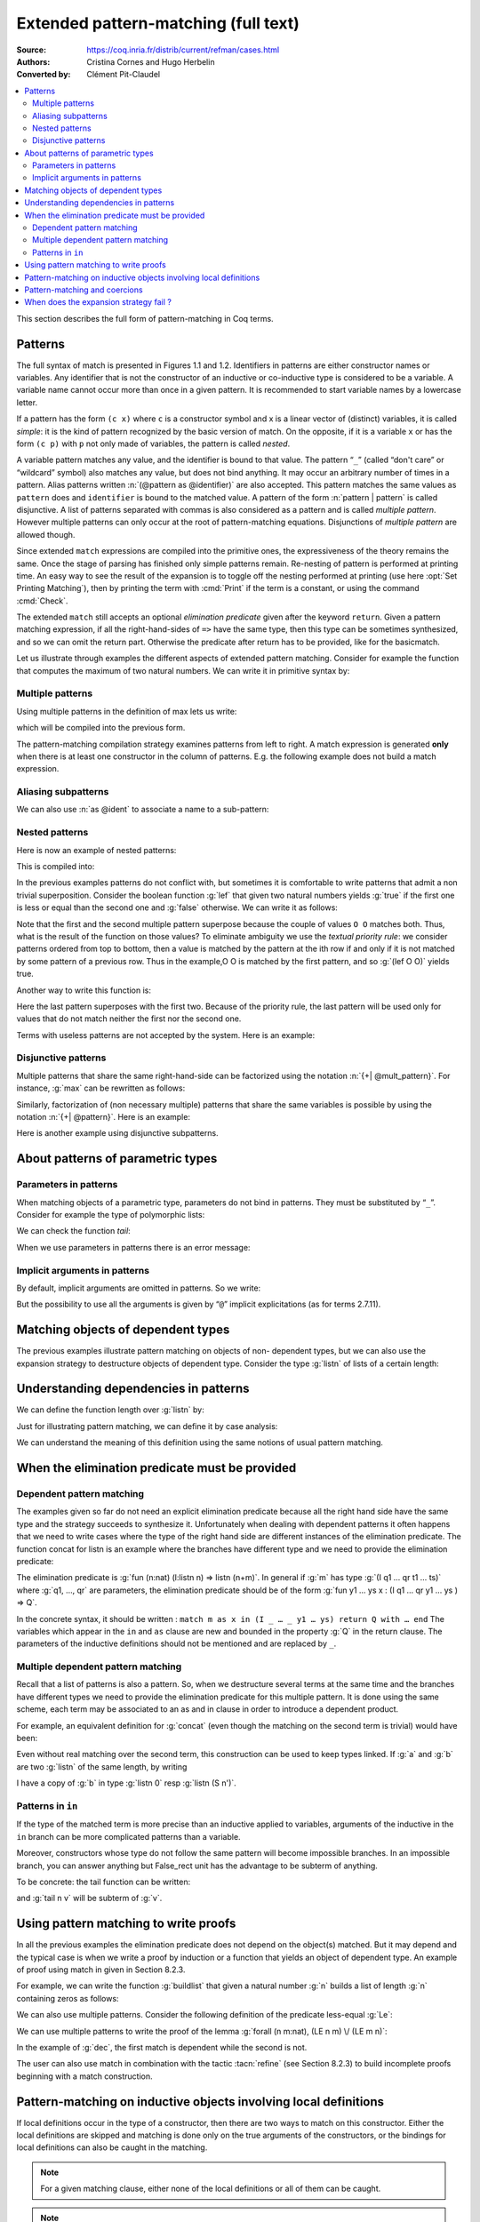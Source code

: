 .. _extendedpatternmatching:

==================================================
 Extended pattern-matching (full text)
==================================================

:Source: https://coq.inria.fr/distrib/current/refman/cases.html
:Authors: Cristina Cornes and Hugo Herbelin
:Converted by: Clément Pit-Claudel

.. contents::
   :local:

.. TODO links to figures

This section describes the full form of pattern-matching in Coq terms.

.. |rhs| replace:: right hand side

Patterns
========

The full syntax of match is presented in Figures 1.1 and 1.2.
Identifiers in patterns are either constructor names or variables. Any
identifier that is not the constructor of an inductive or co-inductive
type is considered to be a variable. A variable name cannot occur more
than once in a given pattern. It is recommended to start variable
names by a lowercase letter.

If a pattern has the form ``(c x)`` where ``c`` is a constructor symbol and x
is a linear vector of (distinct) variables, it is called *simple*: it
is the kind of pattern recognized by the basic version of match. On
the opposite, if it is a variable ``x`` or has the form ``(c p)`` with ``p`` not
only made of variables, the pattern is called *nested*.

A variable pattern matches any value, and the identifier is bound to
that value. The pattern “``_``” (called “don't care” or “wildcard” symbol)
also matches any value, but does not bind anything. It may occur an
arbitrary number of times in a pattern. Alias patterns written
:n:`(@pattern as @identifier)` are also accepted. This pattern matches the
same values as ``pattern`` does and ``identifier`` is bound to the matched
value. A pattern of the form :n:`pattern | pattern` is called disjunctive. A
list of patterns separated with commas is also considered as a pattern
and is called *multiple pattern*. However multiple patterns can only
occur at the root of pattern-matching equations. Disjunctions of
*multiple pattern* are allowed though.

Since extended ``match`` expressions are compiled into the primitive ones,
the expressiveness of the theory remains the same. Once the stage of
parsing has finished only simple patterns remain. Re-nesting of
pattern is performed at printing time. An easy way to see the result
of the expansion is to toggle off the nesting performed at printing
(use here :opt:`Set Printing Matching`), then by printing the term with :cmd:`Print`
if the term is a constant, or using the command :cmd:`Check`.

The extended ``match`` still accepts an optional *elimination predicate*
given after the keyword ``return``. Given a pattern matching expression,
if all the right-hand-sides of ``=>`` have the same
type, then this type can be sometimes synthesized, and so we can omit
the return part. Otherwise the predicate after return has to be
provided, like for the basicmatch.

Let us illustrate through examples the different aspects of extended
pattern matching. Consider for example the function that computes the
maximum of two natural numbers. We can write it in primitive syntax
by:

.. coqtop:: in undo

   Fixpoint max (n m:nat) {struct m} : nat :=
     match n with
     | O => m
     | S n' => match m with
               | O => S n'
               | S m' => S (max n' m')
               end
     end.

Multiple patterns
-----------------

Using multiple patterns in the definition of max lets us write:

.. coqtop:: in undo

   Fixpoint max (n m:nat) {struct m} : nat :=
       match n, m with
       | O, _ => m
       | S n', O => S n'
       | S n', S m' => S (max n' m')
       end.

which will be compiled into the previous form.

The pattern-matching compilation strategy examines patterns from left
to right. A match expression is generated **only** when there is at least
one constructor in the column of patterns. E.g. the following example
does not build a match expression.

.. coqtop:: all

   Check (fun x:nat => match x return nat with
                       | y => y
                       end).


Aliasing subpatterns
--------------------

We can also use :n:`as @ident` to associate a name to a sub-pattern:

.. coqtop:: in undo

   Fixpoint max (n m:nat) {struct n} : nat :=
     match n, m with
     | O, _ => m
     | S n' as p, O => p
     | S n', S m' => S (max n' m')
     end.

Nested patterns
---------------

Here is now an example of nested patterns:

.. coqtop:: in

   Fixpoint even (n:nat) : bool :=
     match n with
     | O => true
     | S O => false
     | S (S n') => even n'
     end.

This is compiled into:

.. coqtop:: all undo

   Unset Printing Matching.
   Print even.

In the previous examples patterns do not conflict with, but sometimes
it is comfortable to write patterns that admit a non trivial
superposition. Consider the boolean function :g:`lef` that given two
natural numbers yields :g:`true` if the first one is less or equal than the
second one and :g:`false` otherwise. We can write it as follows:

.. coqtop:: in undo

   Fixpoint lef (n m:nat) {struct m} : bool :=
     match n, m with
     | O, x => true
     | x, O => false
     | S n, S m => lef n m
     end.

Note that the first and the second multiple pattern superpose because
the couple of values ``O O`` matches both. Thus, what is the result of the
function on those values? To eliminate ambiguity we use the *textual
priority rule*: we consider patterns ordered from top to bottom, then
a value is matched by the pattern at the ith row if and only if it is
not matched by some pattern of a previous row. Thus in the example,O O
is matched by the first pattern, and so :g:`(lef O O)` yields true.

Another way to write this function is:

.. coqtop:: in

   Fixpoint lef (n m:nat) {struct m} : bool :=
     match n, m with
     | O, x => true
     | S n, S m => lef n m
     | _, _ => false
     end.

Here the last pattern superposes with the first two. Because of the
priority rule, the last pattern will be used only for values that do
not match neither the first nor the second one.

Terms with useless patterns are not accepted by the system. Here is an
example:

.. coqtop:: all

   Fail Check (fun x:nat =>
                 match x with
                 | O => true
                 | S _ => false
                 | x => true
                 end).


Disjunctive patterns
--------------------

Multiple patterns that share the same right-hand-side can be
factorized using the notation :n:`{+| @mult_pattern}`. For
instance, :g:`max` can be rewritten as follows:

.. coqtop:: in undo

   Fixpoint max (n m:nat) {struct m} : nat :=
     match n, m with
     | S n', S m' => S (max n' m')
     | 0, p | p, 0 => p
     end.

Similarly, factorization of (non necessary multiple) patterns that
share the same variables is possible by using the notation :n:`{+| @pattern}`.
Here is an example:

.. coqtop:: in

   Definition filter_2_4 (n:nat) : nat :=
     match n with
     | 2 as m | 4 as m => m
     | _ => 0
     end.


Here is another example using disjunctive subpatterns.

.. coqtop:: in

   Definition filter_some_square_corners (p:nat*nat) : nat*nat :=
     match p with
     | ((2 as m | 4 as m), (3 as n | 5 as n)) => (m,n)
     | _ => (0,0)
     end.

About patterns of parametric types
==================================

Parameters in patterns
----------------------

When matching objects of a parametric type, parameters do not bind in
patterns. They must be substituted by “``_``”. Consider for example the
type of polymorphic lists:

.. coqtop:: in

   Inductive List (A:Set) : Set :=
   | nil : List A
   | cons : A -> List A -> List A.

We can check the function *tail*:

.. coqtop:: all

   Check
     (fun l:List nat =>
        match l with
        | nil _ => nil nat
        | cons _ _ l' => l'
        end).

When we use parameters in patterns there is an error message:

.. coqtop:: all

   Fail Check
     (fun l:List nat =>
        match l with
        | nil A => nil nat
        | cons A _ l' => l'
        end).

Implicit arguments in patterns
------------------------------

By default, implicit arguments are omitted in patterns. So we write:

.. coqtop:: all

   Arguments nil [A].
   Arguments cons [A] _ _.
   Check
     (fun l:List nat =>
        match l with
        | nil => nil
        | cons _ l' => l'
        end).

But the possibility to use all the arguments is given by “``@``” implicit
explicitations (as for terms 2.7.11).

.. coqtop:: all

   Check
     (fun l:List nat =>
        match l with
        | @nil _ => @nil nat
        | @cons _ _ l' => l'
        end).


Matching objects of dependent types
===================================

The previous examples illustrate pattern matching on objects of non-
dependent types, but we can also use the expansion strategy to
destructure objects of dependent type. Consider the type :g:`listn` of
lists of a certain length:

.. coqtop:: in reset

   Inductive listn : nat -> Set :=
   | niln : listn 0
   | consn : forall n:nat, nat -> listn n -> listn (S n).


Understanding dependencies in patterns
======================================

We can define the function length over :g:`listn` by:

.. coqtop:: in

   Definition length (n:nat) (l:listn n) := n.

Just for illustrating pattern matching, we can define it by case
analysis:

.. coqtop:: in

   Definition length (n:nat) (l:listn n) :=
     match l with
     | niln => 0
     | consn n _ _ => S n
     end.

We can understand the meaning of this definition using the same
notions of usual pattern matching.


When the elimination predicate must be provided
===============================================

Dependent pattern matching
--------------------------

The examples given so far do not need an explicit elimination
predicate because all the |rhs| have the same type and the strategy
succeeds to synthesize it. Unfortunately when dealing with dependent
patterns it often happens that we need to write cases where the type
of the |rhs| are different instances of the elimination predicate. The
function concat for listn is an example where the branches have
different type and we need to provide the elimination predicate:

.. coqtop:: in

   Fixpoint concat (n:nat) (l:listn n) (m:nat) (l':listn m) {struct l} :
    listn (n + m) :=
     match l in listn n return listn (n + m) with
     | niln => l'
     | consn n' a y => consn (n' + m) a (concat n' y m l')
     end.

The elimination predicate is :g:`fun (n:nat) (l:listn n) => listn (n+m)`.
In general if :g:`m` has type :g:`(I q1 … qr t1 … ts)` where :g:`q1, …, qr`
are parameters, the elimination predicate should be of the form :g:`fun y1 … ys x : (I q1 … qr y1 … ys ) => Q`.

In the concrete syntax, it should be written :
``match m as x in (I _ … _ y1 … ys) return Q with … end``
The variables which appear in the ``in`` and ``as`` clause are new and bounded
in the property :g:`Q` in the return clause. The parameters of the
inductive definitions should not be mentioned and are replaced by ``_``.

Multiple dependent pattern matching
-----------------------------------

Recall that a list of patterns is also a pattern. So, when we
destructure several terms at the same time and the branches have
different types we need to provide the elimination predicate for this
multiple pattern. It is done using the same scheme, each term may be
associated to an as and in clause in order to introduce a dependent
product.

For example, an equivalent definition for :g:`concat` (even though the
matching on the second term is trivial) would have been:

.. coqtop:: in

   Fixpoint concat (n:nat) (l:listn n) (m:nat) (l':listn m) {struct l} :
    listn (n + m) :=
     match l in listn n, l' return listn (n + m) with
     | niln, x => x
     | consn n' a y, x => consn (n' + m) a (concat n' y m x)
     end.

Even without real matching over the second term, this construction can
be used to keep types linked. If :g:`a` and :g:`b` are two :g:`listn` of the same
length, by writing

.. coqtop:: in

   Fixpoint concat (n:nat) (l:listn n) (m:nat) (l':listn m) {struct l} :
    listn (n + m) :=
     match l in listn n, l' return listn (n + m) with
     | niln, x => x
     | consn n' a y, x => consn (n' + m) a (concat n' y m x)
     end.

I have a copy of :g:`b` in type :g:`listn 0` resp :g:`listn (S n')`.


Patterns in ``in``
------------------

If the type of the matched term is more precise than an inductive
applied to variables, arguments of the inductive in the ``in`` branch can
be more complicated patterns than a variable.

Moreover, constructors whose type do not follow the same pattern will
become impossible branches. In an impossible branch, you can answer
anything but False_rect unit has the advantage to be subterm of
anything.

To be concrete: the tail function can be written:

.. coqtop:: in

   Definition tail n (v: listn (S n)) :=
     match v in listn (S m) return listn m with
     | niln => False_rect unit
     | consn n' a y => y
     end.

and :g:`tail n v` will be subterm of :g:`v`.

Using pattern matching to write proofs
======================================

In all the previous examples the elimination predicate does not depend
on the object(s) matched. But it may depend and the typical case is
when we write a proof by induction or a function that yields an object
of dependent type. An example of proof using match in given in Section
8.2.3.

For example, we can write the function :g:`buildlist` that given a natural
number :g:`n` builds a list of length :g:`n` containing zeros as follows:

.. coqtop:: in

   Fixpoint buildlist (n:nat) : listn n :=
     match n return listn n with
     | O => niln
     | S n => consn n 0 (buildlist n)
     end.

We can also use multiple patterns. Consider the following definition
of the predicate less-equal :g:`Le`:

.. coqtop:: in

   Inductive LE : nat -> nat -> Prop :=
     | LEO : forall n:nat, LE 0 n
     | LES : forall n m:nat, LE n m -> LE (S n) (S m).

We can use multiple patterns to write the proof of the lemma
:g:`forall (n m:nat), (LE n m) \/ (LE m n)`:

.. coqtop:: in

   Fixpoint dec (n m:nat) {struct n} : LE n m \/ LE m n :=
     match n, m return LE n m \/ LE m n with
     | O, x => or_introl (LE x 0) (LEO x)
     | x, O => or_intror (LE x 0) (LEO x)
     | S n as n', S m as m' =>
         match dec n m with
         | or_introl h => or_introl (LE m' n') (LES n m h)
         | or_intror h => or_intror (LE n' m') (LES m n h)
         end
     end.

In the example of :g:`dec`, the first match is dependent while the second
is not.

The user can also use match in combination with the tactic :tacn:`refine` (see
Section 8.2.3) to build incomplete proofs beginning with a match
construction.


Pattern-matching on inductive objects involving local definitions
=================================================================

If local definitions occur in the type of a constructor, then there
are two ways to match on this constructor. Either the local
definitions are skipped and matching is done only on the true
arguments of the constructors, or the bindings for local definitions
can also be caught in the matching.

.. example::

   .. coqtop:: in

      Inductive list : nat -> Set :=
      | nil : list 0
      | cons : forall n:nat, let m := (2 * n) in list m -> list (S (S m)).

   In the next example, the local definition is not caught.

   .. coqtop:: in

      Fixpoint length n (l:list n) {struct l} : nat :=
        match l with
        | nil => 0
        | cons n l0 => S (length (2 * n) l0)
        end.

   But in this example, it is.

   .. coqtop:: in

      Fixpoint length' n (l:list n) {struct l} : nat :=
        match l with
        | nil => 0
        | @cons _ m l0 => S (length' m l0)
        end.

.. note:: For a given matching clause, either none of the local
          definitions or all of them can be caught.

.. note:: You can only catch let bindings in mode where you bind all
          variables and so you have to use ``@`` syntax.

.. note:: this feature is incoherent with the fact that parameters
          cannot be caught and consequently is somehow hidden. For example,
          there is no mention of it in error messages.

Pattern-matching and coercions
==============================

If a mismatch occurs between the expected type of a pattern and its
actual type, a coercion made from constructors is sought. If such a
coercion can be found, it is automatically inserted around the
pattern.

.. example::

   .. coqtop:: in

      Inductive I : Set :=
        | C1 : nat -> I
        | C2 : I -> I.

      Coercion C1 : nat >-> I.

   .. coqtop:: all

      Check (fun x => match x with
                      | C2 O => 0
                      | _ => 0
                      end).


When does the expansion strategy fail ?
=======================================

The strategy works very like in ML languages when treating patterns of
non-dependent type. But there are new cases of failure that are due to
the presence of dependencies.

The error messages of the current implementation may be sometimes
confusing. When the tactic fails because patterns are somehow
incorrect then error messages refer to the initial expression. But the
strategy may succeed to build an expression whose sub-expressions are
well typed when the whole expression is not. In this situation the
message makes reference to the expanded expression. We encourage
users, when they have patterns with the same outer constructor in
different equations, to name the variable patterns in the same
positions with the same name. E.g. to write ``(cons n O x) => e1`` and
``(cons n _ x) => e2`` instead of ``(cons n O x) => e1`` and
``(cons n' _ x') => e2``. This helps to maintain certain name correspondence between the
generated expression and the original.

Here is a summary of the error messages corresponding to each
situation:

.. exn:: The constructor @ident expects @num arguments

   The variable ident is bound several times in pattern termFound a constructor
   of inductive type term while a constructor of term is expectedPatterns are
   incorrect (because constructors are not applied to the correct number of the
   arguments, because they are not linear or they are wrongly typed).

.. exn:: Non exhaustive pattern-matching

   The pattern matching is not exhaustive.

.. exn:: The elimination predicate term should be of arity @num (for non \
         dependent case) or @num (for dependent case)

   The elimination predicate provided to match has not the expected arity.

.. exn:: Unable to infer a match predicate
         Either there is a type incompatibility or the problem involves dependencies

   There is a type mismatch between the different branches. The user should
   provide an elimination predicate.
